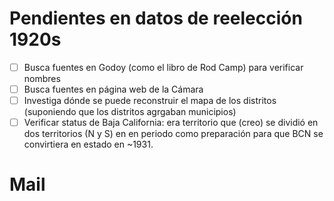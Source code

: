 * Pendientes en datos de reelección 1920s
- [ ] Busca fuentes en Godoy (como el libro de Rod Camp) para verificar nombres
- [ ] Busca fuentes en página web de la Cámara
- [ ] Investiga dónde se puede reconstruir el mapa de los distritos (suponiendo que los distritos agrgaban municipios)
- [ ] Verificar status de Baja California: era territorio que (creo) se dividió en dos territorios (N y S) en en periodo como preparación para que BCN se convirtiera en estado en ~1931. 
* Mail

